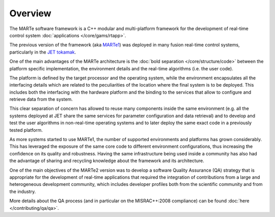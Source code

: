 .. date: 26/03/2018
   author: Andre' Neto
   copyright: Copyright 2017 F4E | European Joint Undertaking for ITER and
   the Development of Fusion Energy ('Fusion for Energy').
   Licensed under the EUPL, Version 1.1 or - as soon they will be approved
   by the European Commission - subsequent versions of the EUPL (the "Licence")
   You may not use this work except in compliance with the Licence.
   You may obtain a copy of the Licence at: http://ec.europa.eu/idabc/eupl
   warning: Unless required by applicable law or agreed to in writing, 
   software distributed under the Licence is distributed on an "AS IS"
   basis, WITHOUT WARRANTIES OR CONDITIONS OF ANY KIND, either express
   or implied. See the Licence permissions and limitations under the Licence.

Overview
========

The MARTe software framework is a C++ modular and multi-platform framework for the development of real-time control system :doc:`applications </core/gams/rtapp>`. 

The previous version of the framework (aka `MARTe1 <https://vcis-gitlab.f4e.europa.eu/aneto/MARTe1>`_) was deployed in many fusion real-time control systems, particularly in the `JET tokamak <https://www.euro-fusion.org/jet>`_. 

One of the main advantages of the MARTe architecture is the :doc:`bold separation </core/structure/code>` between the platform specific implementation, the environment details and the real-time algorithms (i.e. the user code). 

The platform is defined by the target processor and the operating system, while the environment encapsulates all the interfacing details which are related to the peculiarities of the location where the final system is to be deployed. This includes both the interfacing with the hardware platform and the binding to the services that allow to configure and retrieve data from the system. 

This clear separation of concern has allowed to reuse many components inside the same environment (e.g. all the systems deployed at JET share the same services for parameter configuration and data retrieval) and to develop and test the user algorithms in non-real-time operating systems and to later deploy the same exact code in a previously tested platform.

As more systems started to use MARTe1, the number of supported environments and platforms has grown considerably. This has leveraged the exposure of the same core code
to different environment configurations, thus increasing the confidence on its quality and robustness. Having the same infrastructure being used inside a community has also had the advantage of sharing and recycling knowledge about the framework and its architecture.

One of the main objectives of the MARTe2 version was to develop a software Quality Assurance (QA) strategy that is appropriate for the development of real-time
applications that required the integration of contributions from a large and heterogeneous development community, which includes developer profiles both from the
scientific community and from the industry. 

More details about the QA process (and in particular on the MISRAC++:2008 compliance) can be found :doc:`here </contributing/qa/qa>`.
